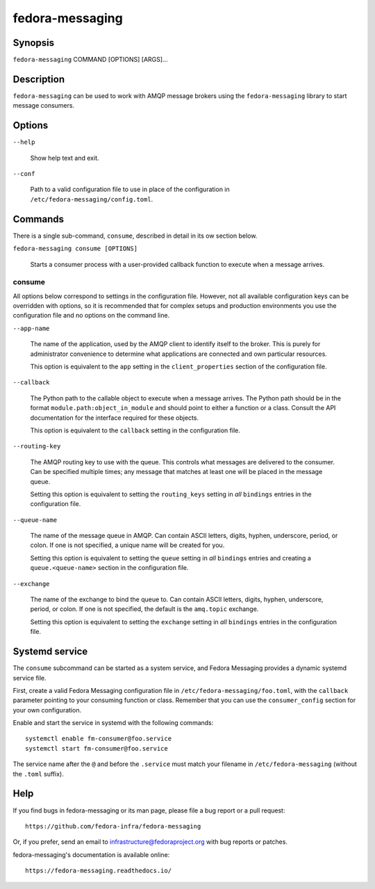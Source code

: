 ================
fedora-messaging
================

Synopsis
========

``fedora-messaging`` COMMAND [OPTIONS] [ARGS]...


Description
===========

``fedora-messaging`` can be used to work with AMQP message brokers using the
``fedora-messaging`` library to start message consumers.


Options
=======

``--help``

    Show help text and exit.

``--conf``

    Path to a valid configuration file to use in place of the configuration in
    ``/etc/fedora-messaging/config.toml``.

Commands
========

There is a single sub-command, ``consume``, described in detail in its ow
section below.

``fedora-messaging consume [OPTIONS]``

    Starts a consumer process with a user-provided callback function to execute
    when a message arrives.


consume
-------

All options below correspond to settings in the configuration file. However,
not all available configuration keys can be overridden with options, so it is
recommended that for complex setups and production environments you use the
configuration file and no options on the command line.

``--app-name``

    The name of the application, used by the AMQP client to identify itself to
    the broker. This is purely for administrator convenience to determine what
    applications are connected and own particular resources.

    This option is equivalent to the ``app`` setting in the ``client_properties``
    section of the configuration file.

``--callback``

    The Python path to the callable object to execute when a message arrives.
    The Python path should be in the format ``module.path:object_in_module``
    and should point to either a function or a class. Consult the API
    documentation for the interface required for these objects.

    This option is equivalent to the ``callback`` setting in the configuration
    file.

``--routing-key``

    The AMQP routing key to use with the queue. This controls what messages are
    delivered to the consumer. Can be specified multiple times; any message
    that matches at least one will be placed in the message queue.

    Setting this option is equivalent to setting the ``routing_keys`` setting
    in *all* ``bindings`` entries in the configuration file.

``--queue-name``

    The name of the message queue in AMQP. Can contain ASCII letters, digits,
    hyphen, underscore, period, or colon. If one is not specified, a unique
    name will be created for you.

    Setting this option is equivalent to setting the ``queue`` setting in *all*
    ``bindings`` entries and creating a ``queue.<queue-name>`` section in the
    configuration file.

``--exchange``

    The name of the exchange to bind the queue to. Can contain ASCII letters,
    digits, hyphen, underscore, period, or colon. If one is not specified, the
    default is the ``amq.topic`` exchange.

    Setting this option is equivalent to setting the ``exchange`` setting
    in *all* ``bindings`` entries in the configuration file.


Systemd service
===============

The ``consume`` subcommand can be started as a system service, and Fedora
Messaging provides a dynamic systemd service file.

First, create a valid Fedora Messaging configuration file in
``/etc/fedora-messaging/foo.toml``, with the ``callback`` parameter pointing to
your consuming function or class. Remember that you can use the
``consumer_config`` section for your own configuration.

Enable and start the service in systemd with the following commands::

  systemctl enable fm-consumer@foo.service
  systemctl start fm-consumer@foo.service

The service name after the ``@`` and before the ``.service`` must match your
filename in ``/etc/fedora-messaging`` (without the ``.toml`` suffix).


Help
====

If you find bugs in fedora-messaging or its man page, please file a bug report
or a pull request::

    https://github.com/fedora-infra/fedora-messaging

Or, if you prefer, send an email to infrastructure@fedoraproject.org with bug
reports or patches.

fedora-messaging's documentation is available online::

    https://fedora-messaging.readthedocs.io/

.. _pika: http://pika.readthedocs.io/en/
